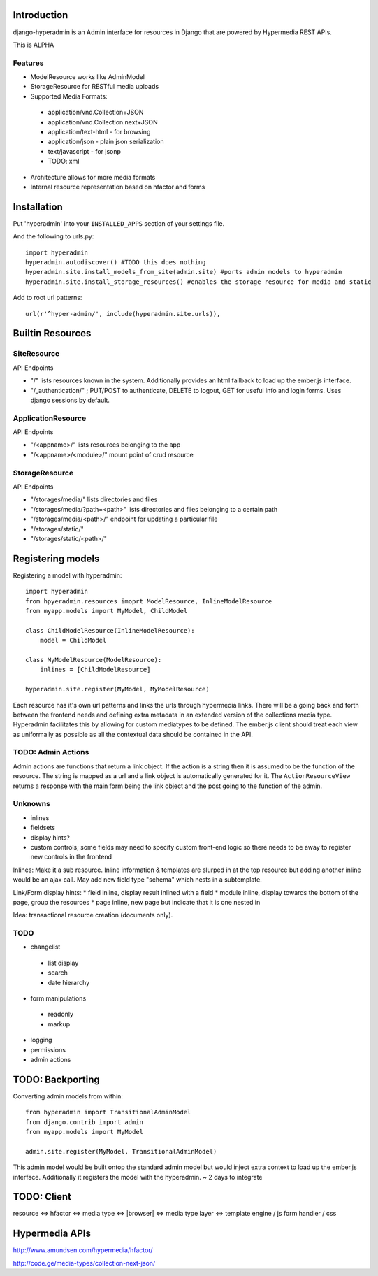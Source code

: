 .. image:: https://secure.travis-ci.org/zbyte64/django-hyperadmin.png?branch=master
   :target: http://travis-ci.org/zbyte64/django-hyperadmin


Introduction
============

django-hyperadmin is an Admin interface for resources in Django that are powered by Hypermedia REST APIs.

This is ALPHA

Features
--------
* ModelResource works like AdminModel
* StorageResource for RESTful media uploads
* Supported Media Formats:
 * application/vnd.Collection+JSON
 * application/vnd.Collection.next+JSON
 * application/text-html - for browsing
 * application/json - plain json serialization
 * text/javascript - for jsonp
 * TODO: xml
* Architecture allows for more media formats
* Internal resource representation based on hfactor and forms

Installation
============

Put 'hyperadmin' into your ``INSTALLED_APPS`` section of your settings file.

And the following to urls.py::

    import hyperadmin
    hyperadmin.autodiscover() #TODO this does nothing
    hyperadmin.site.install_models_from_site(admin.site) #ports admin models to hyperadmin
    hyperadmin.site.install_storage_resources() #enables the storage resource for media and static

Add to root url patterns::

    url(r'^hyper-admin/', include(hyperadmin.site.urls)),


Builtin Resources
=================

SiteResource
------------

API Endpoints

* "/" lists resources known in the system. Additionally provides an html fallback to load up the ember.js interface.
* "/_authentication/" ; PUT/POST to authenticate, DELETE to logout, GET for useful info and login forms. Uses django sessions by default.

ApplicationResource
-------------------

API Endpoints

* "/<appname>/" lists resources belonging to the app
* "/<appname>/<module>/" mount point of crud resource

StorageResource
---------------

API Endpoints

* "/storages/media/" lists directories and files
* "/storages/media/?path=<path>" lists directories and files belonging to a certain path
* "/storages/media/<path>/" endpoint for updating a particular file
* "/storages/static/"
* "/storages/static/<path>/"

Registering models
==================

Registering a model with hyperadmin::

    import hyperadmin
    from hpyeradmin.resources imoprt ModelResource, InlineModelResource
    from myapp.models import MyModel, ChildModel
    
    class ChildModelResource(InlineModelResource):
        model = ChildModel
    
    class MyModelResource(ModelResource):
        inlines = [ChildModelResource]
    
    hyperadmin.site.register(MyModel, MyModelResource)

Each resource has it's own url patterns and links the urls through hypermedia links. There will be a going back and forth between the frontend needs and defining extra metadata in an extended version of the collections media type. Hyperadmin facilitates this by allowing for custom mediatypes to be defined. The ember.js client should treat each view as uniformally as possible as all the contextual data should be contained in the API.

TODO: Admin Actions
-------------------

Admin actions are functions that return a link object. 
If the action is a string then it is assumed to be the function of the resource. The string is mapped as a url and a link object is automatically generated for it. The ``ActionResourceView`` returns a response with the main form being the link object and the post going to the function of the admin.

Unknowns
--------

* inlines
* fieldsets
* display hints? 
* custom controls; some fields may need to specify custom front-end logic so there needs to be away to register new controls in the frontend

Inlines: Make it a sub resource. Inline information & templates are slurped in at the top resource but adding another inline would be an ajax call. May add new field type "schema" which nests in a subtemplate.

Link/Form display hints:
* field inline, display result inlined with a field
* module inline, display towards the bottom of the page, group the resources
* page inline, new page but indicate that it is one nested in


Idea: transactional resource creation (documents only).

TODO
----

* changelist
 * list display
 * search
 * date hierarchy
* form manipulations
 * readonly
 * markup
* logging
* permissions
* admin actions



TODO: Backporting
=================

Converting admin models from within::

    from hyperadmin import TransitionalAdminModel
    from django.contrib import admin
    from myapp.models import MyModel
    
    admin.site.register(MyModel, TransitionalAdminModel)


This admin model would be built ontop the standard admin model but would inject extra context to load up the ember.js interface. Additionally it registers the model with the hyperadmin.
~ 2 days to integrate


TODO: Client
============

resource <=> hfactor <=> media type <=> |browser| <=> media type layer <=> template engine / js form handler / css



Hypermedia APIs
===============

http://www.amundsen.com/hypermedia/hfactor/

http://code.ge/media-types/collection-next-json/

